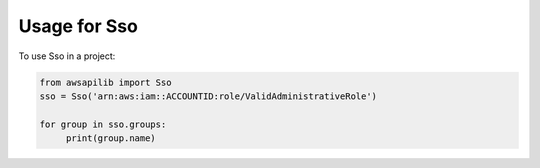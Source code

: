 =============
Usage for Sso
=============


To use Sso in a project:

.. code-block:: python

    from awsapilib import Sso
    sso = Sso('arn:aws:iam::ACCOUNTID:role/ValidAdministrativeRole')

    for group in sso.groups:
         print(group.name)
